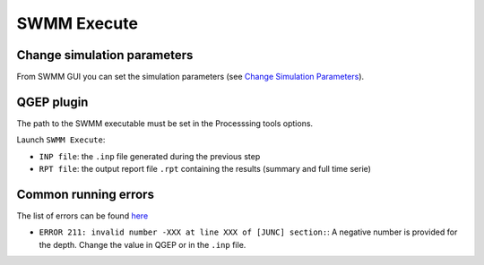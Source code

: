 .. _Execute:

SWMM Execute
============


Change simulation parameters
----------------------------

From SWMM GUI you can set the simulation parameters (see `Change Simulation Parameters <./Change-simulation-parameters.html#change-simulation-parameters>`_).


QGEP plugin
-----------

The path to the SWMM executable must be set in the Processsing tools options.

Launch ``SWMM Execute``:

- ``INP file``: the ``.inp`` file generated during the previous step
- ``RPT file``: the output report file ``.rpt`` containing the results (summary and full time serie)


Common running errors
---------------------
The list of errors can be found `here <https://swmm5.org/2016/09/05/swmm-5-1-and-infoswmm-error-and-warning-messages/>`_

- ``ERROR 211: invalid number -XXX at line XXX of [JUNC] section:``: A negative number is provided for the depth. Change the value in QGEP or in the ``.inp`` file.